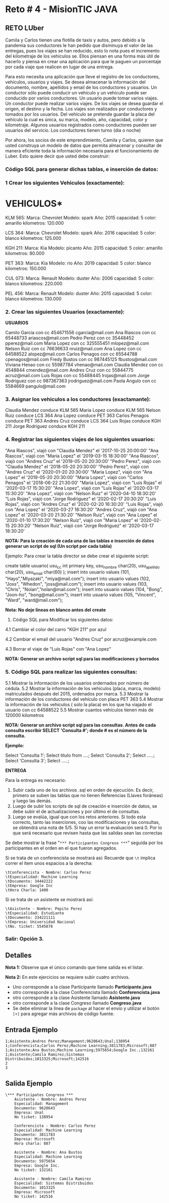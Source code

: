 * Reto # 4 - MisionTIC JAVA
** RETO LUber
Camila y Carlos tienen una flotilla de taxis y autos, pero debido a la pandemia sus conductores le han pedido que disminuya el valor de las entregas, pues los viajes se han reducido, esto lo nota pues el incremento del kilometraje de los vehículos se. Ellos piensan en una forma más útil de hacerlo y piensa en crear una aplicación para que le paguen un porcentaje por cada viaje que realicen en lugar de una entrega.

Para esto necesita una aplicación que lleve el registro de los conductores, vehículos, usuarios y viajes. Se desea almacenar la información del documento, nombre, apellidos y email de los conductores y usuarios. Un conductor sólo puede conducir un vehículo y un vehículo puede ser conducido por varios conductores. Un usuario puede tomar varios viajes. Un conductor puede realizar varios viajes. De los viajes se desea guardar el origen, el destino y la fecha. Los viajes son realizados por conductores y tomados por los usuarios. Del vehículo se pretende guardar la placa del vehículo la cual es única, su marca, modelo, año, capacidad, color y kilometraje. Algunos usuarios registrados como conductores pueden ser usuarios del servicio. Los conductores tienen turno (dia o noche)

Por ahora, los socios de este emprendimiento, Camila y Carlos, quieren que usted construya un modelo de datos que permita almacenar y consultar de manera eficiente toda la información necesaria para el funcionamiento de Luber. Esto quiere decir que usted debe construir:

[[https://i.ibb.co/gS77LqW/entidad-relacion.png]]

*** Código SQL para generar dichas tablas, e inserción de datos:

*** 1 Crear los siguientes Vehiculos (exactamente):

* VEHICULOS*

KLM 565:
Marca: Chevrolet
Modelo: spark
Año: 2015
capacidad: 5
color: amarillo
kilometros: 120.000

LCS 364:
Marca: Chevrolet
Modelo: spark
Año: 2016
capacidad: 5
color: blanco
kilometros: 125.000

KGH 211:
Marca: Kia
Modelo: picanto
Año: 2015
capacidad: 5
color: amarillo
kilometros: 80.000

PET 363:
Marca: Kia
Modelo: rio
Año: 2019
capacidad: 5
color: blanco
kilometros: 150.000

CUL 073:
Marca: Renault
Modelo: duster
Año: 2006
capacidad: 5
color: blanco
kilometros: 220.000

PEL 456:
Marca: Renault
Modelo: duster
Año: 2015
capacidad: 5
color: blanco
kilometros: 130.000

*** 2. Crear las siguientes Usuarios (exactamente):

*USUARIOS*

Camilo Garcia          con cc      454671556        cgarcia@mail.com
Ana Riascos            con cc      65448733         ariascos@mail.com
Pedro Perez           con cc      35448452 	      pperez@mail.com
Maria Lopez            con cc      325555451        mlopez@mail.com
Nelson Ruiz            con cc       76636633         nruiz@mail.com
Ana Lopez              con cc       64588522         alopez@mail.com
Carlos Penagos      con cc       65544788         cpenagos@mail.com
Fredy Bustos          con cc       987445125       fbustos@mail.com
Viviana Henao         con cc      55987784         vhenao@mail.com
Claudia Mendez      con cc      4548844           cmendez@mail.com
Andres Cruz            con cc      55844775         acruz@mail.com
Luis Rojas               con  cc     55488445         lrojas@mail.com
Jorge Rodriguez     con cc      987367363        jrodriguez@mail.com
Paola Angulo          con cc      5584669           pangulo@mail.com

*** 3. Asignar los vehiculos a los conductores (exactamante):

Claudia Mendez  conduce KLM 565
Maria Lopez conduce KLM 565
Nelson Ruiz conduce LCS 364
Ana Lopez conduce PET 363
Carlos Penagos conduce PET 363
Andres Cruz conduce LCS 364
Luis Rojas conduce KGH 211
Jorge Rodriguez conduce KGH 211

*** 4. Registrar las siguientes viajes de los siguientes usuarios:
"Ana Riascos", viajó con "Claudia Mendez" el '2017-10-25 20:00:00'
"Ana Riascos", viajó con "Maria Lopez" el '2019-03-15 18:30:00'
"Ana Riascos", viajó con "Andres Cruz" el '2019-05-20 20:30:00’
"Pedro Perez", viajó con "Claudia Mendez" el '2018-05-20 20:30:00'
"Pedro Perez", viajó con "Andres Cruz" el '2020-01-20 20:30:00'
"Maria Lopez", viajó con "Ana Lopez" el '2019-05-20 20:30:00'
"Maria Lopez", viajó con "Carlos Penagos" el '2018-06-22 21:30:00'
"Maria Lopez", viajó con "Luis Rojas" el '2020-03-17 15:30:20'
"Ana Lopez", viajó con "Luis Rojas" el '2020-03-17 15:30:20'
"Ana Lopez", viajó con "Nelson Ruiz" el '2020-04-10 18:30:20'
"Luis Rojas", viajó con "Jorge Rodriguez" el '2020-02-17 20:30:20'
"Luis Rojas", viajó con "Andres Cruz" el '2020-02-20 16:30:20'
"Luis Rojas", viajó con "Ana Lopez" el '2020-03-27 18:30:20'
"Andres Cruz", viajó con "Ana Lopez" el '2020-03-20 21:30:20'
"Nelson Ruiz", viajó con "Ana Lopez" el '2020-01-10 17:30:20'
"Nelson Ruiz", viajó con "Maria Lopez" el '2020-02-15 20:30:20'
"Nelson Ruiz", viajó con "Jorge Rodriguez" el '2020-03-17 18:30:20'

*NOTA: Para la creación de cada una de las tablas e inserción de datos generar un script de sql (Un script por cada tabla)*

Ejemplo: Para crear la tabla director se debe crear el siguiente script:

create table usuario(
    usu_cc  int primary key,
    usu_nombre  char(20),
    usu_apellido char(20),
    usu_email  char(60)
);
insert into usuario values (101, "Hayo","Miyazaki", "miya@mail.com");
insert into usuario values (102, "Joss", "Whedon", "joss@mail.com");
insert into usuario values (103, "Chris", "Nolan",”nolan@mail.com");
insert into usuario values (104, "Bong", "Joon-ho", "bong@mail.com");
insert into usuario values (105, "Vincent", "Ward", "ward@mail.com");

*Nota: No deje líneas en blanco antes del create*

4. Código SQL para Modificar  los siguientes datos:

4.1 Cambiar el color del carro "KGH 211" por azul

4.2 Cambiar el email del usuario "Andres Cruz" por acruz@example.com

4.3 Borrar el viaje de "Luis Rojas" con "Ana Lopez"

*NOTA: Generar un archivo script sql para las modificaciones y borrados*

*** 5. Código SQL para realizar las siguientes consultas:
5.1 Mostrar la información de los usuarios ordernados por número de cédula.
5.2 Mostrar la información de los vehiculos (placa, marca, modelo) matriculados después del 2015, ordenados por marca.
5.3 Mostrar la información de los conductores del vehículo con placa PET 363
5.4 Mostrar la información de los vehiculos ( solo la placa) en los que ha viajado el usuario con cc 64588522
5.5 Mostrar cuantos vehículos tienen más de 120000 kilometros

*NOTA: Generar un archivo script sql para las consultas. Antes de cada consulta escribir SELECT 'Consulta #';  donde # es el número de la consulta.*

*Ejemplo:*

Select 'Consulta 1';
Select titulo from ....;
Select 'Consulta 2';
Select .....;
Select 'Consulta 3';
Select .....;

*ENTREGA*

Para la entrega es necesario:

1. Subir cada uno de los archivos .sql en orden de ejecución. Es decir, primero se suben las tablas que no tienen Referencias (Llaves foráneas) y luego las demás. 
2. Luego de subir los scripts de sql de creación e inserción de datos, se debe subir el de actualizaciones y por último el de consultas. 
3. Luego se evalúa, igual que con los retos anteriores. Si todo esta correcto, tanto las inserciones, coo las modificaciones y las consultas, se obtendrá una nota de 5/5. Si hay un error la evaluación será 0. Por lo que será necesario que revisen hasta que las salidas sean las correctas


Se debe mostrar la frase "=*** Participantes Congreso ***=" seguida
por los participantes en el orden en el que fueron agregados.

Si se trata de un conferencista se mostrará así: Recuerde que =\t=
implica correr el ítem unos espacios a la derecha:

#+BEGIN_SRC
\tConferencista - Nombre: Carlos Perez
\tEspecialidad: Machine Learning
\tDocumento: 34442222
\tEmpresa: Google Inc
\tHora Charla: 1400
#+END_SRc

Si se trata de un asistente se mostrará así:

#+BEGIN_SRC
\tAsistente - Nombre: Pepito Perez
\tEspecialidad: Estudiante
\tDocumento: 334221111
\tEmpresa: Universidad Nacional
\tNo. ticket: 5545878
#+END_SRC

*** Salir: Opción 3.
** Detalles
*Nota 1:* Observe que el único comando que tiene salida es el listar.

*Nota 2:* En este ejercicios se requiere subir cuatro archivos.

- Uno corresponde a la clase Participante llamado *Participante.java*
- otro corresponde a la clase Conferencista llamado *Conferencista.java*
- otro corresponde a la clase Asistente llamado *Asistente.java*
- otro corresponde a la clase Congreso llamado *Congreso.java*
- Se debe eliminar la línea de =package= al hacer el envío y utilizar
  el botón =[+]= para agregar más archivos de código fuente.

** Entrada Ejemplo
#+BEGIN_SRC
1;Asistente;Andres Perez;Management;9620643;Unal;138954
1;Conferencista;Carlos Perez;Machine Learning;3811783;Microsoft;887
1;Asistente;Ana Bustos;Machine Learning;5975654;Google Inc.;132161
1;Asistente;Camila Ramirez;Sistemas Distribuidos;1013325;Microsoft;142516
2
3
#+END_SRC
** Salida Ejemplo
#+BEGIN_SRC
\*** Participates Congreso ***
	Asistente - Nombre: Andres Perez
	Especialidad: Management
	Documento: 9620643
	Empresa: Unal
	No ticket: 138954

	Conferencista - Nombre: Carlos Perez
	Especialidad: Machine Learning
	Documento: 3811783
	Empresa: Microsoft
	Hora charla: 887

	Asistente - Nombre: Ana Bustos
	Especialidad: Machine Learning
	Documento: 5975654
	Empresa: Google Inc.
	No ticket: 132161

	Asistente - Nombre: Camila Ramirez
	Especialidad: Sistemas Distribuidos
	Documento: 1013325
	Empresa: Microsoft
	No ticket: 142516
#+END_SRC